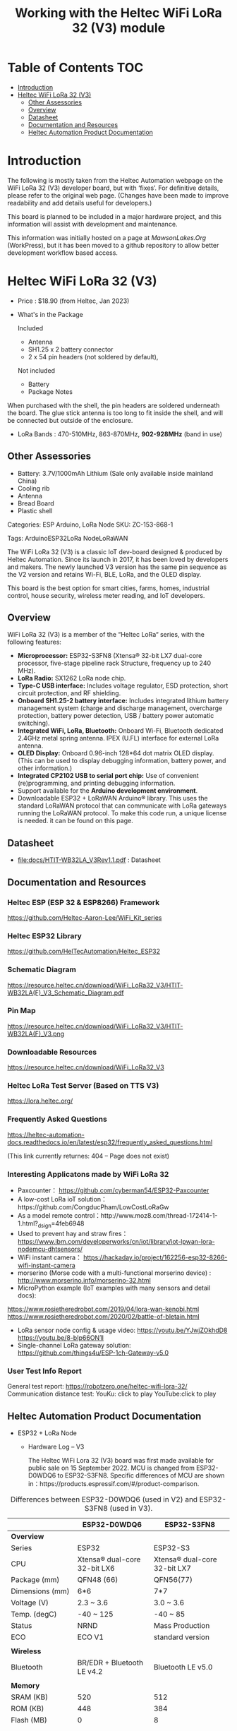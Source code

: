 #+TITLE: Working with the Heltec WiFi LoRa 32 (V3) module

* Table of Contents :TOC:
- [[#introduction][Introduction]]
- [[#heltec-wifi-lora-32-v3][Heltec WiFi LoRa 32 (V3)]]
  - [[#other-assessories][Other Assessories]]
  - [[#overview][Overview]]
  - [[#datasheet][Datasheet]]
  - [[#documentation-and-resources][Documentation and Resources]]
  - [[#heltec-automation-product-documentation][Heltec Automation Product Documentation]]

* Introduction
The following is mostly taken from the Heltec Automation webpage on the WiFi
LoRa 32 (V3) developer board, but with ‘fixes’. For definitive details, please
refer to the original web page. (Changes have been made to improve readability
and add details useful for developers.)

This board is planned to be included in a major hardware project, and this
information will assist with development and maintenance.

This information was initially hosted on a page at [[mawsonlakes.org][MawsonLakes.Org]] (WorkPress),
but it has been moved to a github repository to allow better development
workflow based access.

* Heltec WiFi LoRa 32 (V3)

- Price : $18.90 (from Heltec, Jan 2023)
- What's in the Package

  Included
  - Antenna
  - SH1.25 x 2 battery connector
  - 2 x 54 pin headers (not soldered by default),

  Not included
  - Battery
  - Package Notes

When purchased with the shell, the pin headers are soldered underneath the
board. The glue stick antenna is too long to fit inside the shell, and will be
connected but outside of the enclosure.

- LoRa Bands : 470-510MHz, 863-870MHz, *902-928MHz* (band in use)

** Other Assessories
- Battery: 3.7V/1000mAh Lithium (Sale only available inside mainland China)
- Cooling rib
- Antenna
- Bread Board
- Plastic shell

Categories: ESP Arduino, LoRa Node SKU: ZC-153-868-1

Tags: ArduinoESP32LoRa NodeLoRaWAN

The WiFi LoRa 32 (V3) is a classic IoT dev-board designed & produced by Heltec
Automation. Since its launch in 2017, it has been loved by developers and
makers. The newly launched V3 version has the same pin sequence as the V2
version and retains Wi-Fi, BLE, LoRa, and the OLED display.

This board is the best option for smart cities, farms, homes, industrial
control, house security, wireless meter reading, and IoT developers.

** Overview
WiFi LoRa 32 (V3) is a member of the “Heltec LoRa“ series, with the following features:

- *Microprocessor:* ESP32-S3FN8 (Xtensa® 32-bit LX7 dual-core processor, five-stage pipeline rack Structure, frequency up to 240 MHz).
- *LoRa Radio:* SX1262 LoRa node chip.
- *Type-C USB interface:* Includes voltage regulator, ESD protection, short
  circuit protection, and RF shielding.
- *Onboard SH1.25-2 battery interface:* Includes integrated lithium battery management system (charge and discharge management, overcharge protection, battery power detection, USB / battery power automatic switching).
- *Integrated WiFi, LoRa, Bluetooth:* Onboard Wi-Fi, Bluetooth dedicated 2.4GHz metal spring antenna. IPEX (U.FL) interface for external LoRa antenna.
- *OLED Display:* Onboard 0.96-inch 128*64 dot matrix OLED display. (This can be used to display debugging information, battery power, and other information.)
- *Integrated CP2102 USB to serial port chip:* Use of convenient (re)programming, and printing debugging information.
- Support available for the *Arduino development environment*.
- Downloadable ESP32 + LoRaWAN Arduino® library. This uses the standard LoRaWAN protocol that can communicate with LoRa gateways running the LoRaWAN protocol. To make this code run, a unique license is needed. it can be found on this page.

** Datasheet

- [[file:docs/HTIT-WB32LA_V3Rev1.1.pdf]] : Datasheet

** Documentation and Resources
*** Heltec ESP (ESP 32 & ESP8266) Framework
https://github.com/Heltec-Aaron-Lee/WiFi_Kit_series

*** Heltec ESP32 Library
https://github.com/HelTecAutomation/Heltec_ESP32

*** Schematic Diagram
https://resource.heltec.cn/download/WiFi_LoRa32_V3/HTIT-WB32LA(F)_V3_Schematic_Diagram.pdf

*** Pin Map
https://resource.heltec.cn/download/WiFi_LoRa32_V3/HTIT-WB32LA(F)_V3.png

*** Downloadable Resources
https://resource.heltec.cn/download/WiFi_LoRa32_V3

*** Heltec LoRa Test Server (Based on TTS V3)
https://lora.heltec.org/

*** Frequently Asked Questions

https://heltec-automation-docs.readthedocs.io/en/latest/esp32/frequently_asked_questions.html

(This link currently returnes: 404 – Page does not exist)

*** Interesting Applicatons made by WiFi LoRa 32
- Paxcounter： https://github.com/cyberman54/ESP32-Paxcounter
- A low-cost LoRa ioT solution：https://github.com/CongducPham/LowCostLoRaGw
- As a model remote control：http://www.moz8.com/thread-172414-1-1.html?_dsign=4feb6948
- Used to prevent hay and straw fires： https://www.ibm.com/developerworks/cn/iot/library/iot-lpwan-lora-nodemcu-dhtsensors/
- WiFi instant camera： https://hackaday.io/project/162256-esp32-8266-wifi-instant-camera
- morserino (Morse code with a multi-functional morserino device) : http://www.morserino.info/morserino-32.html
- MicroPython example (IoT examples with many sensors and detail docs):
https://www.rosietheredrobot.com/2019/04/lora-wan-kenobi.html
https://www.rosietheredrobot.com/2020/02/battle-of-bletain.html
- LoRa sensor node config & usage video: https://youtu.be/YJwjZOkhdD8 https://youtu.be/8-bIp66ON1I
- Single-channel LoRa gateway solution: https://github.com/things4u/ESP-1ch-Gateway-v5.0

***  User Test Info Report
General test report: https://robotzero.one/heltec-wifi-lora-32/
Communication distance test:
YouKu: click to play
YouTube:click to play

** Heltec Automation Product Documentation
- ESP32 + LoRa Node
  - Hardware Log – V3

    The Heltec WiFi Lora 32 (V3) board was first made available for public sale on 15 September 2022.
    MCU is changed from ESP32-D0WDQ6 to ESP32-S3FN8. Specific differences of MCU are shown in：https://products.espressif.com/#/product-comparison.

#+CAPTION: Differences between ESP32-D0WDQ6 (used in V2) and ESP32-S3FN8 (used in V3).
|----------------------+------------------------------+------------------------------|
|                      | ESP32-D0WDQ6                 | ESP32-S3FN8                  |
|----------------------+------------------------------+------------------------------|
| *Overview*             |                              |                              |
| Series               | ESP32                        | ESP32-S3                     |
| CPU                  | Xtensa® dual-core 32-bit LX6 | Xtensa® dual-core 32-bit LX7 |
| Package (mm)         | QFN48 (66)                   | QFN56(77)                    |
| Dimensions (mm)      | 6*6                          | 7*7                          |
| Voltage (V)          | 2.3 ~ 3.6                    | 3.0 ~ 3.6                    |
| Temp. (degC)         | -40 ~ 125                    | -40 ~ 85                     |
| Status               | NRND                         | Mass Production              |
| ECO                  | ECO V1                       | standard version             |
|                      |                              |                              |
| *Wireless*             |                              |                              |
| Bluetooth            | BR/EDR + Bluetooth LE v4.2   | Bluetooth LE v5.0            |
|                      |                              |                              |
| *Memory*               |                              |                              |
| SRAM (KB)            | 520                          | 512                          |
| ROM (KB)             | 448                          | 384                          |
| Flash (MB)           | 0                            | 8                            |
|                      |                              |                              |
| *Peripherals*          |                              |                              |
| ADC                  | 2*12-bit ADC, 18 channels    | 2*12-bit ADC, 20 channels    |
| DAC                  | DAC                          | 0                            |
| Touch                | 10                           | 14                           |
| Temp Sensor          | 0                            | 1                            |
| GPIO                 | 34                           | 45                           |
| Strapping GPIO       | 0, 2, 5, 12, 15              | 0, 3, 45, 46                 |
| GPIO for flash/PSRAM | 6, 7, 8, 9, 10, 11 /         | 27, 28, 29, 30, 31, 32 /     |
| SDIO HOST            | 1                            | 2                            |
| LED PWM              | 2*8 channels                 | 1*8 channels                 |
| USB OTG              | 0                            | 1                            |
| Hall                 | 1                            | 0                            |
| Ethernet             | 1                            | 0                            |
|                      |                              |                              |
| *Certification*        |                              |                              |
| BT Certification     |                              | BT SIG                       |
|----------------------+------------------------------+------------------------------|

